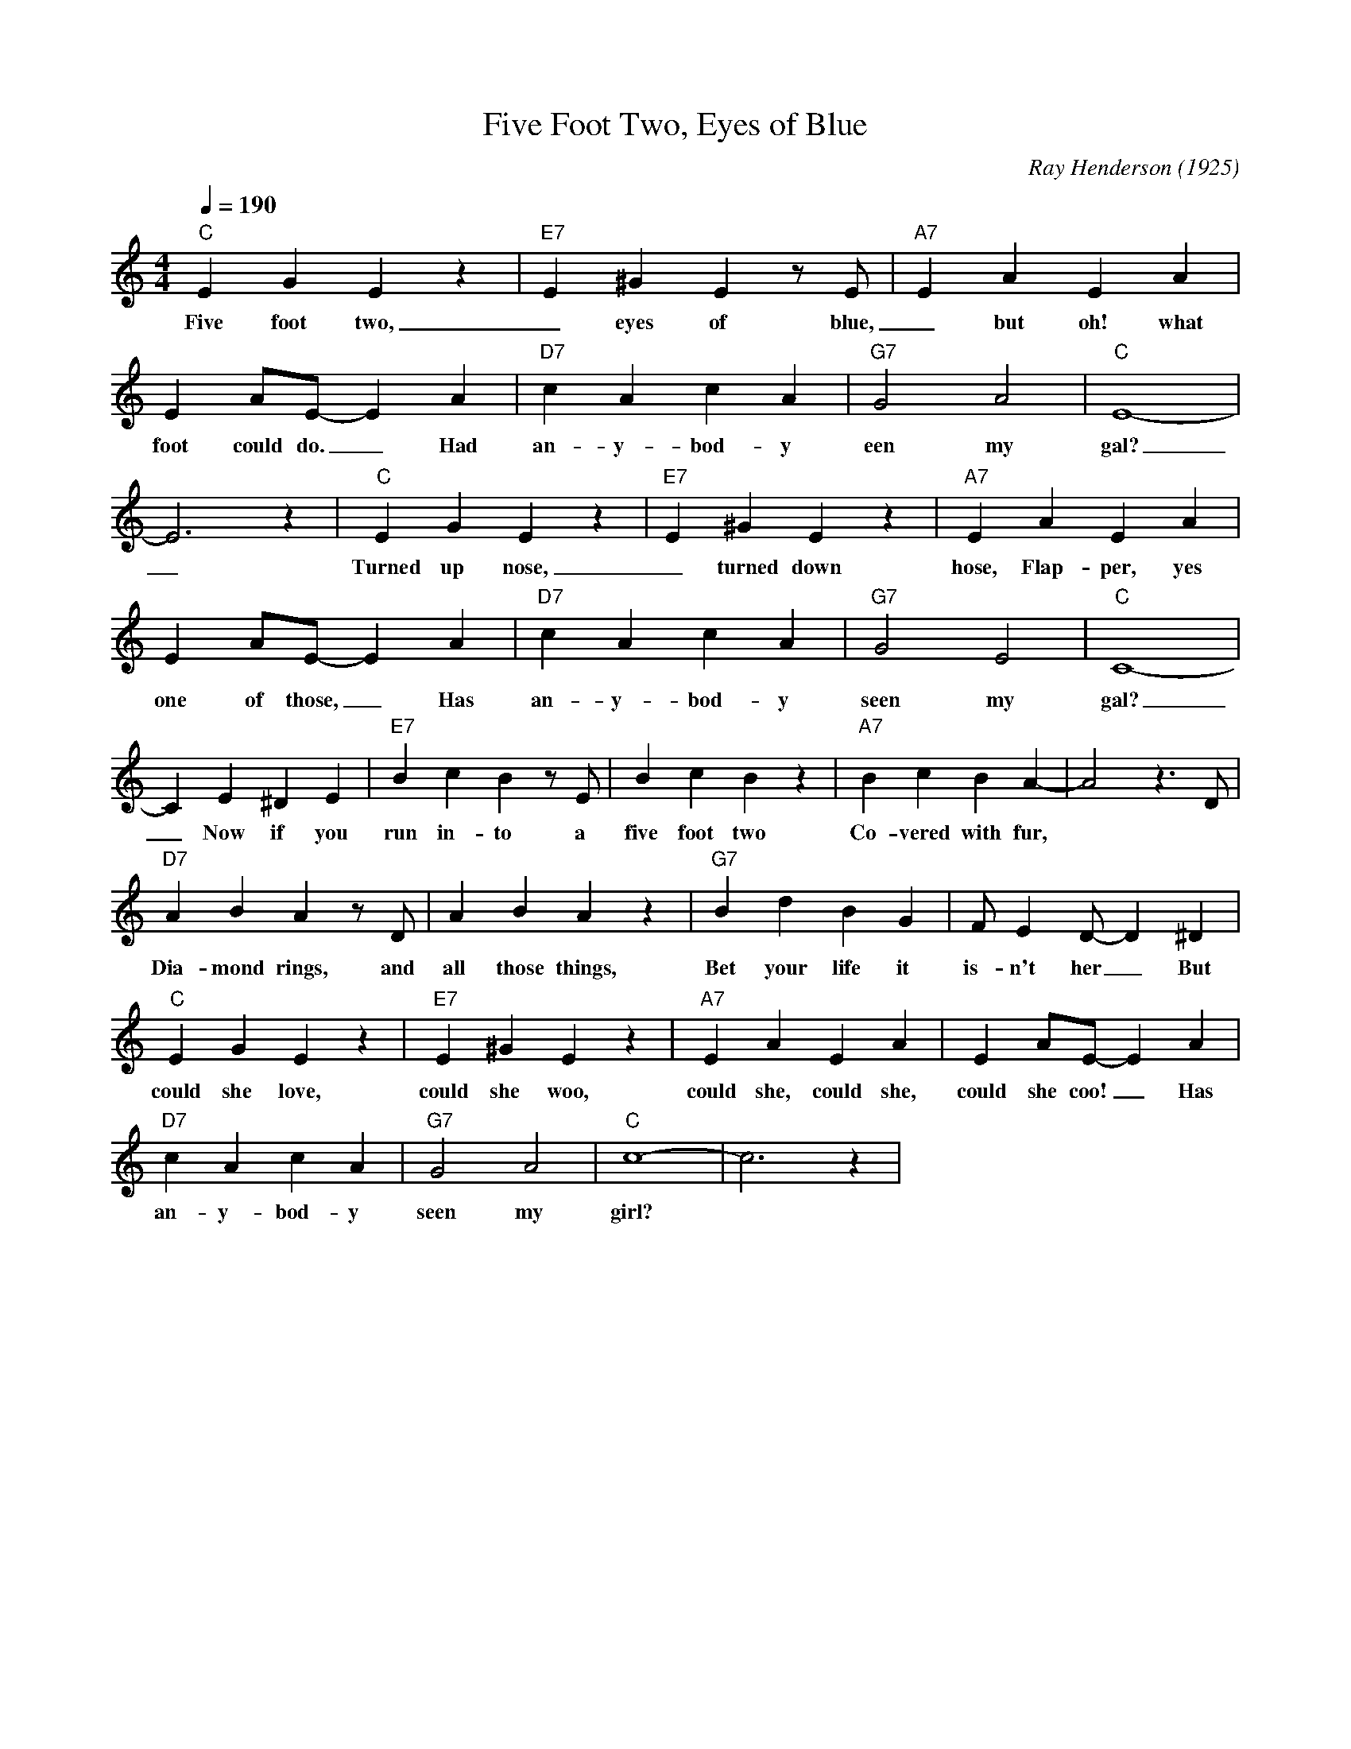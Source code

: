 X:1
T:Five Foot Two, Eyes of Blue
M:4/4
L:1/4
Q:190
C: Ray Henderson (1925)
R: Traditional
K:C
"C" EGEz|"E7"E^GEz/2E/2|"A7" EAEA|
w: Five foot two, _ eyes of blue, _ but oh! what those five 
EA/2E/2-EA|"D7" cAcA|"G7"G2A2|"C"E4-|
w: foot could do. _ Had an-y- bod-y een my gal?
E3 z| "C" EGEz | "E7"  E^GEz| "A7"  EAEA|
w: _Turned up nose, _ turned down hose, Flap-per, yes Sir,
EA/2E/2-EA| "D7" cAcA| "G7" G2 E2 | "C" C4- |
w: one of those, _ Has an-y-bod-y seen my gal?
 C E^DE |"E7" BcB z/2 E/2|BcB z | "A7" BcBA- | A2 z3/2 D/2 |
w: _ Now if you run in-to a five foot two Co-vered with fur,
 "D7" ABAz/2D/2 | ABAz | "G7" BdBG | F/2ED/2-D^D |
w: Dia-mond rings, and all those things, Bet your life it is-n't her _ But
"C"EGE z | "E7" E^GEz|"A7" EAEA | EA/2E/2-EA|
w: could she love, could she woo, could she, could she, could she coo! _ Has
"D7" cAcA| "G7" G2A2 | "C" c4-|c3 z | 
w: an-y-bod-y seen my girl?

